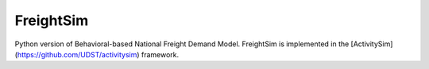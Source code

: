 FreightSim
==========

Python version of Behavioral-based National Freight Demand Model. FreightSim is
implemented in the [ActivitySim](https://github.com/UDST/activitysim) framework.
